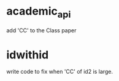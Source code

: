 * academic_api
  add 'CC' to the Class paper
* idwithid
  write code to fix when 'CC' of id2 is large.
